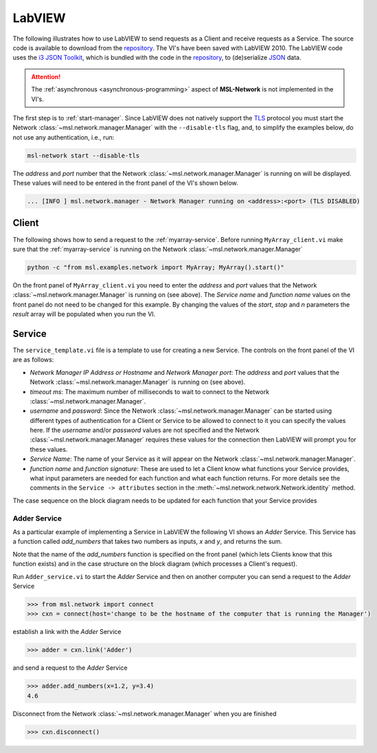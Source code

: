 .. _network-labview:

LabVIEW
=======

The following illustrates how to use LabVIEW to send requests as a Client and receive requests as a Service.
The source code is available to download from the repository_. The VI's have been saved with
LabVIEW 2010. The LabVIEW code uses the `i3 JSON Toolkit`_, which is bundled with the code in the repository_,
to (de)serialize JSON_ data.

.. attention::
   The :ref:`asynchronous <asynchronous-programming>` aspect of **MSL-Network** is not implemented in the VI's.

The first step is to :ref:`start-manager`. Since LabVIEW does not natively support the TLS_ protocol you must
start the Network :class:`~msl.network.manager.Manager` with the ``--disable-tls`` flag, and, to simplify the
examples below, do not use any authentication, i.e., run:

.. code-block:: console

   msl-network start --disable-tls

The *address* and *port* number that the Network :class:`~msl.network.manager.Manager` is running on will
be displayed. These values will need to be entered in the front panel of the VI's shown below.

.. code-block:: console

   ... [INFO ] msl.network.manager - Network Manager running on <address>:<port> (TLS DISABLED)

Client
------
The following shows how to send a request to the :ref:`myarray-service`. Before running ``MyArray_client.vi``
make sure that the :ref:`myarray-service` is running on the Network :class:`~msl.network.manager.Manager`

.. code-block:: console

   python -c "from msl.examples.network import MyArray; MyArray().start()"

On the front panel of ``MyArray_client.vi`` you need to enter the *address* and *port* values that the
Network :class:`~msl.network.manager.Manager` is running on (see above). The *Service name* and *function name* values
on the front panel do not need to be changed for this example. By changing the values of the *start*, *stop* and *n*
parameters the *result* array will be populated when you run the VI.

.. image:: _static/labview_client_fp.png
   :align: center
   :target: https://raw.githubusercontent.com/MSLNZ/msl-network/master/docs/_static/labview_client_fp.png

.. image:: _static/labview_client_bd.png
   :align: center
   :target: https://raw.githubusercontent.com/MSLNZ/msl-network/master/docs/_static/labview_client_bd.png

Service
-------
The ``service_template.vi`` file is a template to use for creating a new Service. The controls on the front panel
of the VI are as follows:

* *Network Manager IP Address or Hostname* and *Network Manager port*: The *address* and *port* values that
  the Network :class:`~msl.network.manager.Manager` is running on (see above).

* *timeout ms*: The maximum number of milliseconds to wait to connect to the Network
  :class:`~msl.network.manager.Manager`.

* *username* and *password*: Since the Network :class:`~msl.network.manager.Manager` can be started using different
  types of authentication for a Client or Service to be allowed to connect to it you can specify the values here.
  If the *username* and/or *password* values are not specified and the Network :class:`~msl.network.manager.Manager`
  requires these values for the connection then LabVIEW will prompt you for these values.

* *Service Name*: The name of your Service as it will appear on the Network :class:`~msl.network.manager.Manager`.

* *function name* and *function signature*: These are used to let a Client know what functions your Service provides,
  what input parameters are needed for each function and what each function returns. For more details see the
  comments in the ``Service -> attributes`` section in the :meth:`~msl.network.network.Network.identity` method.

.. image:: _static/labview_service_template_fp.png
   :scale: 90%
   :align: center
   :target: https://raw.githubusercontent.com/MSLNZ/msl-network/master/docs/_static/labview_service_template_fp.png

The case sequence on the block diagram needs to be updated for each function that your Service provides

.. image:: _static/labview_service_template_bd.png
   :align: center
   :target: https://raw.githubusercontent.com/MSLNZ/msl-network/master/docs/_static/labview_service_template_bd.png

Adder Service
+++++++++++++
As a particular example of implementing a Service in LabVIEW the following VI shows an *Adder* Service. This Service
has a function called *add_numbers* that takes two numbers as inputs, *x* and *y*, and returns the sum.

.. image:: _static/labview_service_fp.png
   :scale: 90%
   :align: center
   :target: https://raw.githubusercontent.com/MSLNZ/msl-network/master/docs/_static/labview_service_fp.png

Note that the name of the *add_numbers* function is specified on the front panel (which lets Clients know that
this function exists) and in the case structure on the block diagram (which processes a Client's request).

.. image:: _static/labview_service_bd.png
   :align: center
   :target: https://raw.githubusercontent.com/MSLNZ/msl-network/master/docs/_static/labview_service_bd.png

Run ``Adder_service.vi`` to start the *Adder* Service and then on another computer you can send a request
to the *Adder* Service

.. code-block:: pycon

   >>> from msl.network import connect
   >>> cxn = connect(host='change to be the hostname of the computer that is running the Manager')

establish a link with the *Adder* Service

.. code-block:: pycon

   >>> adder = cxn.link('Adder')

and send a request to the *Adder* Service

.. code-block:: pycon

   >>> adder.add_numbers(x=1.2, y=3.4)
   4.6

Disconnect from the Network :class:`~msl.network.manager.Manager` when you are finished

.. code-block:: pycon

   >>> cxn.disconnect()

.. _repository: https://github.com/MSLNZ/msl-network/tree/master/external/labview
.. _i3 JSON Toolkit: https://forums.ni.com/t5/JSON-Toolkit-for-LabVIEW/gp-p/8520
.. _JSON: https://www.json.org/
.. _TLS: https://en.wikipedia.org/wiki/Transport_Layer_Security
